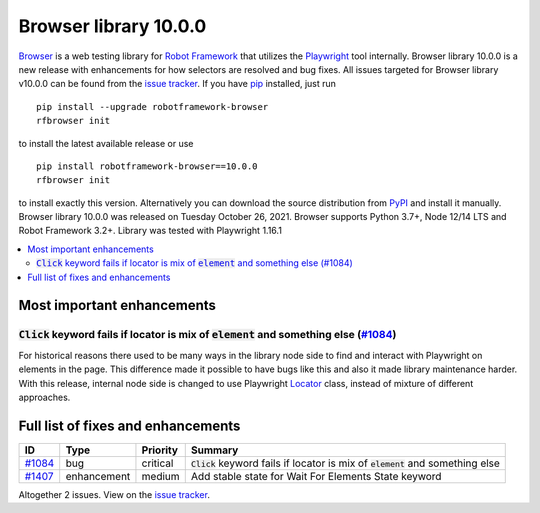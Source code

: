 ======================
Browser library 10.0.0
======================


.. default-role:: code


Browser_ is a web testing library for `Robot Framework`_ that utilizes
the Playwright_ tool internally. Browser library 10.0.0 is a new release with
enhancements for how selectors are resolved and bug fixes.
All issues targeted for Browser library v10.0.0 can be found
from the `issue tracker`_.
If you have pip_ installed, just run
::
   pip install --upgrade robotframework-browser
   rfbrowser init

to install the latest available release or use
::
   pip install robotframework-browser==10.0.0
   rfbrowser init
to install exactly this version. Alternatively you can download the source
distribution from PyPI_ and install it manually.
Browser library 10.0.0 was released on Tuesday October 26, 2021. Browser supports
Python 3.7+, Node 12/14 LTS and Robot Framework 3.2+. Library was
tested with Playwright 1.16.1

.. _Robot Framework: http://robotframework.org
.. _Browser: https://github.com/MarketSquare/robotframework-browser
.. _Playwright: https://github.com/microsoft/playwright
.. _pip: http://pip-installer.org
.. _PyPI: https://pypi.python.org/pypi/robotframework-browser
.. _issue tracker: https://github.com/MarketSquare/robotframework-browser/milestones%3Av10.0.0


.. contents::
   :depth: 2
   :local:

Most important enhancements
===========================

`Click` keyword fails if locator is mix of `element` and something else (`#1084`_)
----------------------------------------------------------------------------------
For historical reasons there used to be many ways in the library node side to find and interact
with Playwright on elements in the page. This difference made it possible to have bugs like this
and also it made library maintenance harder. With this release, internal node side is changed to
use Playwright Locator_ class, instead of mixture of different approaches.

Full list of fixes and enhancements
===================================

.. list-table::
    :header-rows: 1

    * - ID
      - Type
      - Priority
      - Summary
    * - `#1084`_
      - bug
      - critical
      - `Click` keyword fails if locator is mix of `element` and something else
    * - `#1407`_
      - enhancement
      - medium
      - Add stable state for Wait For Elements State keyword

Altogether 2 issues. View on the `issue tracker <https://github.com/MarketSquare/robotframework-browser/issues?q=milestone%3Av10.0.0>`__.

.. _#1084: https://github.com/MarketSquare/robotframework-browser/issues/1084
.. _#1407: https://github.com/MarketSquare/robotframework-browser/issues/1407
.. _Locator: https://playwright.dev/docs/api/class-locator
